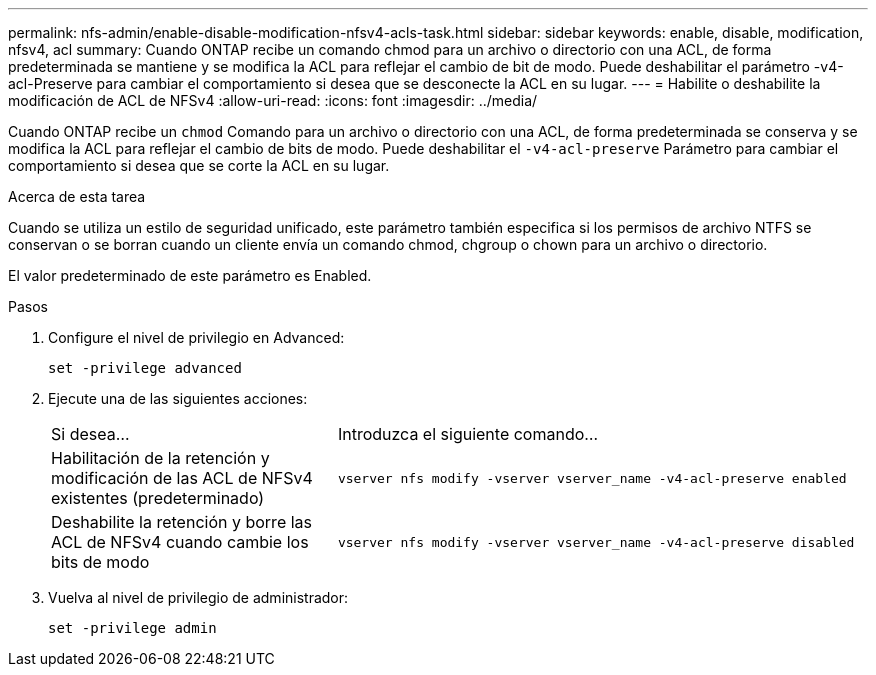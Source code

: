 ---
permalink: nfs-admin/enable-disable-modification-nfsv4-acls-task.html 
sidebar: sidebar 
keywords: enable, disable, modification, nfsv4, acl 
summary: Cuando ONTAP recibe un comando chmod para un archivo o directorio con una ACL, de forma predeterminada se mantiene y se modifica la ACL para reflejar el cambio de bit de modo. Puede deshabilitar el parámetro -v4-acl-Preserve para cambiar el comportamiento si desea que se desconecte la ACL en su lugar. 
---
= Habilite o deshabilite la modificación de ACL de NFSv4
:allow-uri-read: 
:icons: font
:imagesdir: ../media/


[role="lead"]
Cuando ONTAP recibe un `chmod` Comando para un archivo o directorio con una ACL, de forma predeterminada se conserva y se modifica la ACL para reflejar el cambio de bits de modo. Puede deshabilitar el `-v4-acl-preserve` Parámetro para cambiar el comportamiento si desea que se corte la ACL en su lugar.

.Acerca de esta tarea
Cuando se utiliza un estilo de seguridad unificado, este parámetro también especifica si los permisos de archivo NTFS se conservan o se borran cuando un cliente envía un comando chmod, chgroup o chown para un archivo o directorio.

El valor predeterminado de este parámetro es Enabled.

.Pasos
. Configure el nivel de privilegio en Advanced:
+
`set -privilege advanced`

. Ejecute una de las siguientes acciones:
+
[cols="35,65"]
|===


| Si desea... | Introduzca el siguiente comando... 


 a| 
Habilitación de la retención y modificación de las ACL de NFSv4 existentes (predeterminado)
 a| 
`vserver nfs modify -vserver vserver_name -v4-acl-preserve enabled`



 a| 
Deshabilite la retención y borre las ACL de NFSv4 cuando cambie los bits de modo
 a| 
`vserver nfs modify -vserver vserver_name -v4-acl-preserve disabled`

|===
. Vuelva al nivel de privilegio de administrador:
+
`set -privilege admin`


